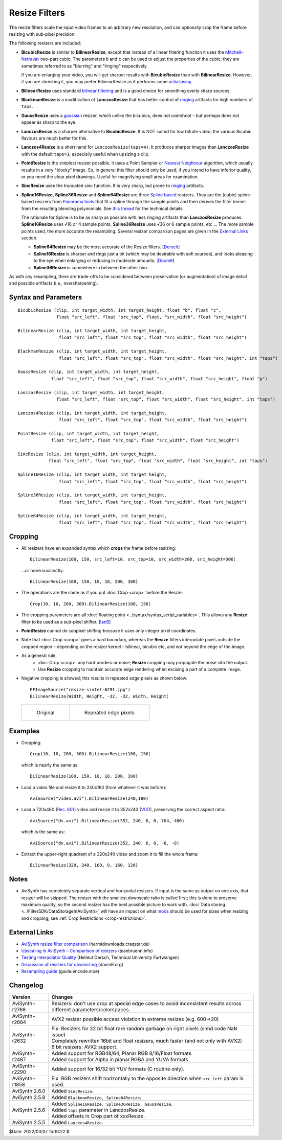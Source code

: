 ==============
Resize Filters
==============

The resize filters scale the input video frames to an arbitrary new resolution,
and can optionally crop the frame before resizing with sub-pixel precision.

The following resizers are included:

* **BicubicResize** is similar to **BilinearResize**, except that instead of a
  linear filtering function it uses the `Mitchell–Netravali`_ two-part cubic.
  The parameters ``b`` and ``c`` can be used to adjust the properties of the
  cubic; they are sometimes referred to as "blurring" and "ringing" respectively.

  If you are enlarging your video, you will get sharper results with
  **BicubicResize** than with **BilinearResize**. However, if you are shrinking
  it, you may prefer BilinearResize as it performs some `antialiasing`_.

* **BilinearResize** uses standard `bilinear filtering`_ and is a good choice
  for smoothing overly sharp sources.

* **BlackmanResize** is a modification of **LanczosResize** that has better
  control of `ringing`_ artifacts for high numbers of ``taps``.

* **GaussResize** uses a `gaussian`_ resizer, which unlike the bicubics, does
  not overshoot – but perhaps does not appear as sharp to the eye.

* **LanczosResize** is a sharper alternative to **BicubicResize**. It is NOT suited
  for low bitrate video; the various Bicubic flavours are much better for this.

* **Lanczos4Resize** is a short hand for ``LanczosResize(taps=4)``. It produces
  sharper images than **LanczosResize** with the default ``taps=3``, especially
  useful when upsizing a clip.

* **PointResize** is the simplest resizer possible. It uses a Point Sampler or
  `Nearest Neighbour`_ algorithm, which usually results in a very "blocky" image.
  So, in general this filter should only be used, if you intend to have inferior
  quality, or you need the clear pixel drawings. Useful for magnifying small
  areas for examination.

* **SincResize** uses the truncated sinc function. It is very sharp, but prone
  to `ringing`_ artifacts.

* **Spline16Resize**, **Spline36Resize** and **Spline64Resize** are three
  `Spline based`_ resizers. They are the (cubic) spline-based resizers from
  `Panorama tools`_ that fit a spline through the sample points and then derives
  the filter kernel from the resulting blending polynomials. See `this thread`_
  for the technical details.

  The rationale for Spline is to be as sharp as possible with less ringing
  artifacts than **LanczosResize** produces. **Spline16Resize** uses √16 or 4
  sample points, **Spline36Resize** uses √36 or 6 sample points, etc  ... The
  more sample points used, the more accurate the resampling. Several resizer
  comparison pages are given in the `External Links`_ section.

  * **Spline64Resize** may be the most accurate of the Resize filters. [`Dersch`_]
  * **Spline16Resize** is sharper and rings just a bit (which may be desirable
    with soft sources), and looks pleasing to the eye when enlarging or reducing
    in moderate amounts. [`Doom9`_]
  * **Spline36Resize** is somewhere in between the other two.

As with any resampling, there are trade-offs to be considered between preservation
(or augmentation) of image detail and possible artifacts (i.e., oversharpening).


Syntax and Parameters
----------------------

::

    BicubicResize (clip, int target_width, int target_height, float "b", float "c",
                   float "src_left", float "src_top", float, "src_width", float "src_height")

    BilinearResize (clip, int target_width, int target_height,
                    float "src_left", float "src_top", float "src_width", float "src_height")

    BlackmanResize (clip, int target_width, int target_height,
                    float "src_left", float "src_top", float "src_width", float "src_height", int "taps")

    GaussResize (clip, int target_width, int target_height,
                 float "src_left", float "src_top", float "src_width", float "src_height", float "p")

    LanczosResize (clip, int target_width, int target_height,
                   float "src_left", float "src_top", float "src_width", float "src_height", int "taps")

    Lanczos4Resize (clip, int target_width, int target_height,
                    float "src_left", float "src_top", float "src_width", float "src_height")

    PointResize (clip, int target_width, int target_height,
                 float "src_left", float "src_top", float "src_width", float "src_height")

    SincResize (clip, int target_width, int target_height,
                float "src_left", float "src_top", float "src_width", float "src_height", int "taps")

    Spline16Resize (clip, int target_width, int target_height,
                    float "src_left", float "src_top", float "src_width", float "src_height")

    Spline36Resize (clip, int target_width, int target_height,
                    float "src_left", float "src_top", float "src_width", float "src_height")

    Spline64Resize (clip, int target_width, int target_height,
                    float "src_left", float "src_top", float "src_width", float "src_height")

.. describe:: clip

    Source clip; all color formats supported.

.. describe:: target_width, target_height

    Width and height of the returned clip.

.. describe:: b, c

    Parameters for **BicubicResize** only.

    The default for both ``b`` and ``c`` is 1/3, which were recommended by
    Mitchell and Netravali for having the most visually pleasing results.

    Set [``b`` + 2\ ``c`` = 1] for the most numerically accurate filter. This
    gives, for ``b=0``, the maximum value of 0.5 for ``c``, which is the
    `Catmull-Rom spline`_ and a good suggestion for sharpness.

    Larger values of ``b`` and ``c`` can produce interesting op-art effects –
    for example, try ``(b=0, c= -5.0)``.

    As ``c`` exceeds 0.6, the filter starts to `"ring"`_ or overshoot. You won't
    get true sharpness – what you'll get is exaggerated edges. Negative values
    for ``b`` (although allowed) give undesirable results, so use ``b=0`` for
    values of ``c`` > 0.5.

    With ``(b=0, c=0.75)`` the filter is the same as `VirtualDub's "Precise Bicubic"`_.

    | **BicubicResize** may be the most visually pleasing of the Resize filters
      for downsizing to half-size or less. `Doom9 [2]`_
    | Try the default setting, ``(b=0, c=0.75)`` as above, or ``(b= -0.5, c=0.25)``.

    Default: 1/3, 1/3

.. describe:: src_left, src_top

    See `Cropping`_ section below.

    Cropping of the left and top edges respectively, in pixels, before resizing.

    Default: 0.0, 0.0

.. describe:: src_width, src_height

    See `Cropping`_ section below.

    As with :doc:`Crop <crop>`, these arguments have different functionality,
    depending on their value:

    * If  > zero, these set the **width** and **height** of the clip before resizing.
    * If <= zero, they set the cropping of the **right** and **bottom** edges
      respectively, before resizing.

    Note, there are certain limits:

    * clip.Width must be >= (``src_left`` + **width**)
    * clip.Width must be >  (``src_left`` + **right**)
    * clip.Height must be >= (``src_top`` + **height**)
    * clip.Height must be >  (``src_top`` + **bottom**)

    ...otherwise it would enlarge ("un-crop") the clip, or reduce width or height
    to 0, which is not allowed.

    Default: source width, source height

.. describe:: taps

    Parameters for **BlackmanResize, LanczosResize, and SincResize** only.

    Basically, taps affects sharpness. Equal to the number of filter `lobes`_
    (ignoring mirroring around the origin).

    Note: the input argument named taps should really be called "lobes". When
    discussing resizers, "taps" has a different meaning, as described below:

    “So when people talk about Lanczos2, they mean a 2-lobe Lanczos-windowed
    sinc function. There are actually 4 lobes -- 2 on each side...

    For upsampling (making the image larger), the filter is sized such that the
    entire equation falls across 4 input samples, making it a 4-tap filter. It
    doesn't matter how big the output image is going to be - it's still just 4
    taps. For downsampling (making the image smaller), the equation is sized so
    it will fall across 4 *destination* samples, which obviously are spaced at
    wider intervals than the source samples. So for downsampling by a factor of
    2 (making the image half as big), the filter covers 8 input samples, and
    thus 8 taps. For 3X downsampling, you need 12 taps, and so forth.

    The total number of taps you need for downsampling is the downsampling
    ratio times the number of lobes, times 2. And practically, one needs to
    round that up to the next even integer. For upsampling, it's always 4 taps.”
    `Don Munsil (avsforum post)`_ | `mirror`_.

    Range:

    * 1-100 for **BlackmanResize** and **LanczosResize**
    * 1-20 for **SincResize**

    Default:

    * 3 for **LanczosResize**
    * 4 for **BlackmanResize** and **SincResize**

.. describe:: p

    Parameter for **GaussResize** only.

    Sharpness. Range from about 1 to 100, with 1 being very blurry and 100 being
    very sharp.

    Default: 30.0

.. _resize-cropping:

Cropping
--------

* All resizers have an expanded syntax which **crops** the frame before resizing::

    BilinearResize(100, 150, src_left=10, src_top=10, src_width=200, src_height=300)

 ...or more succinctly::

    BilinearResize(100, 150, 10, 10, 200, 300)

* The operations are the same as if you put :doc:`Crop <crop>` before the Resize::

    Crop(10, 10, 200, 300).BilinearResize(100, 150)

* The cropping parameters are all :doc:`floating point <../syntax/syntax_script_variables>`.
  This allows any **Resize** filter to be used as a sub-pixel shifter. [`IanB`_]

* **PointResize** cannot do subpixel shifting because it uses only integer pixel
  coordinates.

* Note that :doc:`Crop <crop>` gives a hard boundary, whereas the **Resize**
  filters interpolate pixels outside the cropped region – depending on the
  resizer kernel – bilinear, bicubic etc, and not beyond the edge of the image.

* As a general rule,
    * :doc:`Crop <crop>` any hard borders or noise; **Resize** cropping may
      propagate the noise into the output.
    * Use **Resize** cropping to maintain accurate edge rendering when excising
      a part of a complete image.

* Negative cropping is allowed; this results in repeated edge pixels as shown
  below::

    FFImageSource("resize-sintel-6291.jpg")
    BilinearResize(Width, Height, -32, -32, Width, Height)

 .. list-table::

     * - .. figure::  pictures/resize-sintel-6291.jpg

            Original

       - .. figure:: pictures/resize-sintel-6291-shift.jpg

            Repeated edge pixels


Examples
--------

* Cropping::

    Crop(10, 10, 200, 300).BilinearResize(100, 150)

 which is nearly the same as::

    BilinearResize(100, 150, 10, 10, 200, 300)

* Load a video file and resize it to 240x180 (from whatever it was before)::

    AviSource("video.avi").BilinearResize(240,180)

* Load a 720x480 (`Rec. 601`_) video and resize it to 352x240 (`VCD`_),
  preserving the correct aspect ratio::

    AviSource("dv.avi").BilinearResize(352, 240, 8, 0, 704, 480)

 which is the same as::

    AviSource("dv.avi").BilinearResize(352, 240, 8, 0, -8, -0)

* Extract the upper-right quadrant of a 320x240 video and zoom it to fill the
  whole frame::

    BilinearResize(320, 240, 160, 0, 160, 120)


Notes
-----

* AviSynth has completely separate vertical and horizontal resizers. If input is
  the same as output on one axis, that resizer will be skipped. The resizer with
  the smallest downscale ratio is called first; this is done to preserve maximum
  quality, so the second resizer has the best possible picture to work with.
  :doc:`Data storing <../FilterSDK/DataStorageInAviSynth>` will have an impact on
  what `mods`_ should be used for sizes when resizing and cropping; see
  :ref:`Crop Restrictions <crop-restrictions>`.


External Links
--------------

* `AviSynth resize filter comparison`_ (hermidownloads.craqstar.de)
* `Upscaling in AviSynth – Comparison of resizers`_ (jeanbruenn.info)
* `Testing Interpolator Quality`_ (Helmut Dersch, Technical University Furtwangen)
* `Discussion of resizers for downsizing`_ (doom9.org)
* `Resampling guide`_ (guide.encode.moe)


Changelog
---------

+-----------------+---------------------------------------------------------------+
| Version         | Changes                                                       |
+=================+===============================================================+
| AviSynth+ r2768 | Resizers: don't use crop at special edge cases to avoid       |
|                 | inconsistent results across different parameters/colorspaces. |
+-----------------+---------------------------------------------------------------+
| AviSynth+ r2664 | AVX2 resizer possible access violation in extreme resizes     |
|                 | (e.g. 600->20)                                                |
+-----------------+---------------------------------------------------------------+
| AviSynth+ r2632 || Fix: Resizers for 32 bit float rare random garbage on right  |
|                 |  pixels (simd code NaN issue)                                 |
|                 || Completely rewritten 16bit and float resizers, much faster   |
|                 |  (and not only with AVX2)                                     |
|                 || 8 bit resizers: AVX2 support.                                |
+-----------------+---------------------------------------------------------------+
| AviSynth+ r2487 || Added support for RGB48/64, Planar RGB 8/16/Float formats.   |
|                 || Added support for Alpha in planar RGBA and YUVA formats.     |
+-----------------+---------------------------------------------------------------+
| AviSynth+ r2290 | Added support for 16/32 bit YUV formats (C routine only).     |
+-----------------+---------------------------------------------------------------+
| AviSynth+ r1858 | Fix: RGB resizers shift horizontally to the opposite          |
|                 | direction when ``src_left`` param is used.                    |
+-----------------+---------------------------------------------------------------+
| AviSynth 2.6.0  | Added ``SincResize``.                                         |
+-----------------+---------------------------------------------------------------+
| AviSynth 2.5.8  | Added ``BlackmanResize, Spline64Resize``.                     |
+-----------------+---------------------------------------------------------------+
| AviSynth 2.5.6  || Added ``Spline16Resize, Spline36Resize, GaussResize``.       |
|                 || Added ``taps`` parameter in LanczosResize.                   |
|                 || Added offsets in Crop part of xxxResize.                     |
+-----------------+---------------------------------------------------------------+
| AviSynth 2.5.5  | Added ``Lanczos4Resize``.                                     |
+-----------------+---------------------------------------------------------------+


$Date: 2022/03/07 15:10:22 $

.. _Mitchell–Netravali:
    http://en.wikipedia.org/wiki/Mitchell%E2%80%93Netravali_filters
.. _antialiasing:
    http://en.wikipedia.org/wiki/Spatial_anti-aliasing#Examples
.. _bilinear filtering:
    http://en.wikipedia.org/wiki/Bilinear_filtering
.. _ringing:
    http://en.wikipedia.org/wiki/Ringing_artifacts
.. _gaussian:
    http://en.wikipedia.org/wiki/Gaussian_filter
.. _Nearest Neighbour:
    http://en.wikipedia.org/wiki/Nearest-neighbor_interpolation
.. _Spline based:
    http://en.wikipedia.org/wiki/Spline_interpolation
.. _Panorama tools:
    http://panotools.sourceforge.net/
.. _this thread:
    http://forum.doom9.org/showthread.php?t=147117
.. _Dersch:
    http://web.archive.org/web/20060827184031/http://www.path.unimelb.edu.au/~dersch/interpolator/interpolator.html
.. _Doom9:
    http://forum.doom9.org/showthread.php?p=1689519#post1689519
.. _Catmull-Rom spline:
    http://en.wikipedia.org/wiki/Cubic_Hermite_spline#Catmull.E2.80.93Rom_spline
.. _"ring":
    http://en.wikipedia.org/wiki/Ringing_artifacts
.. _VirtualDub's "Precise Bicubic":
    http://www.virtualdub.org/blog/pivot/entry.php?id=95
.. _Doom9 [2]:
    http://forum.doom9.org/showthread.php?t=172871&page=2
.. _lobes:
    http://en.wikipedia.org/wiki/Lanczos_resampling#Lanczos_kernel
.. _Don Munsil (avsforum post):
    https://www.avsforum.com/threads/lanczos-vs-bicubic-comparison.460922/page-2#post-4760581
.. _mirror:
    http://avisynth.nl/index.php/Lanczos_lobs/taps
.. _IanB:
    http://forum.doom9.org/showpost.php?p=938102&postcount=2
.. _Rec. 601:
    http://en.wikipedia.org/wiki/Rec._601
.. _VCD:
    http://en.wikipedia.org/wiki/Video_CD
.. _AviSynth resize filter comparison:
    http://web.archive.org/web/20090422150849/http://hermidownloads.craqstar.de/videoresizefiltercomparasion/
.. _mods:
    http://avisynth.nl/index.php/Modulo
.. _Upscaling in AviSynth – Comparison of resizers:
    http://web.archive.org/web/20140207171106/http://jeanbruenn.info/2011/10/30/upscaling-in-avisynth-comparison-of-resizers/
.. _Testing Interpolator Quality:
    http://web.archive.org/web/20060827184031/http://www.path.unimelb.edu.au/~dersch/interpolator/interpolator.html
.. _Discussion of resizers for downsizing:
    http://forum.doom9.org/showthread.php?t=172871
.. _Resampling guide:
    https://guide.encode.moe/encoding/resampling.html
